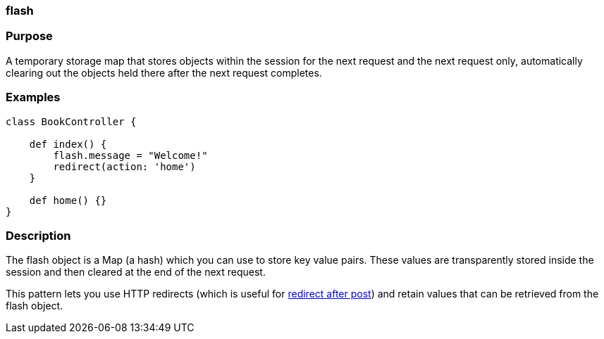
=== flash



=== Purpose


A temporary storage map that stores objects within the session for the next request and the next request only, automatically clearing out the objects held there after the next request completes.


=== Examples


[source,groovy]
----
class BookController {

    def index() {
        flash.message = "Welcome!"
        redirect(action: 'home')
    }

    def home() {}
}
----


=== Description


The flash object is a Map (a hash) which you can use to store key value pairs. These values are transparently stored inside the session and then cleared at the end of the next request.

This pattern lets you use HTTP redirects (which is useful for http://www.theserverside.com/tt/articles/article.tss?l=RedirectAfterPost[redirect after post]) and retain values that can be retrieved from the flash object.
